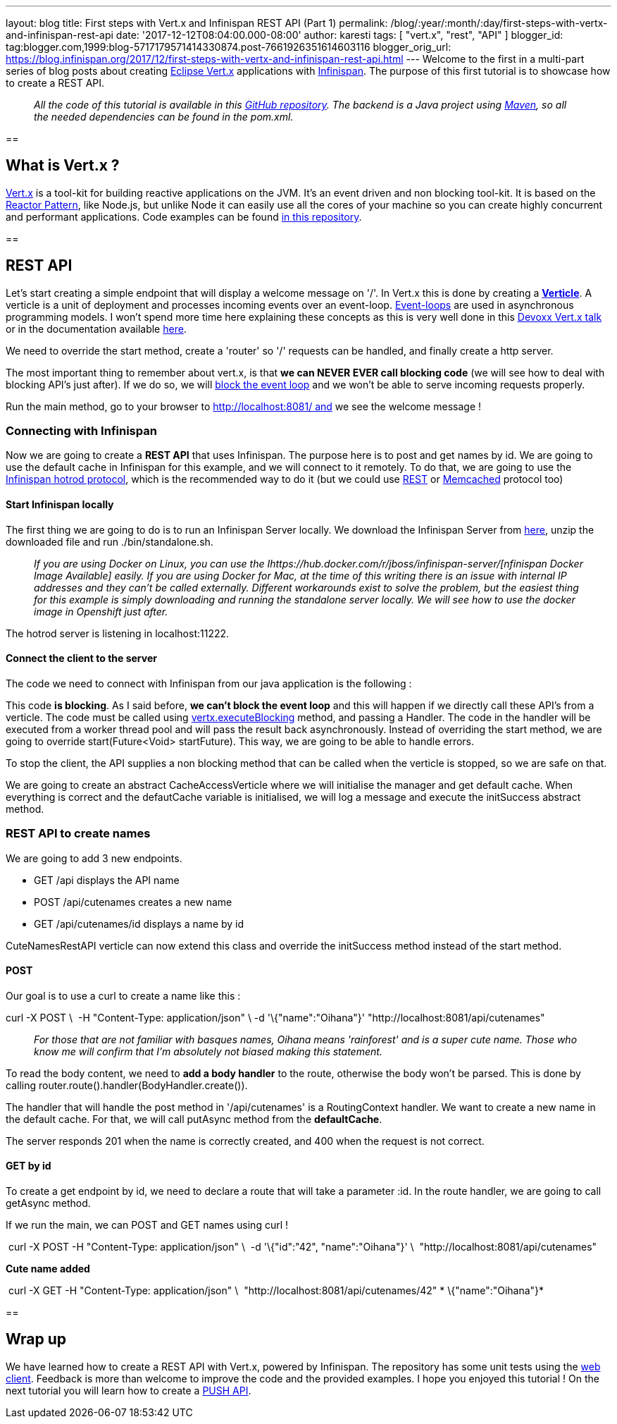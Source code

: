 ---
layout: blog
title: First steps with Vert.x and Infinispan REST API (Part 1)
permalink: /blog/:year/:month/:day/first-steps-with-vertx-and-infinispan-rest-api
date: '2017-12-12T08:04:00.000-08:00'
author: karesti
tags: [ "vert.x", "rest", "API" ]
blogger_id: tag:blogger.com,1999:blog-5717179571414330874.post-7661926351614603116
blogger_orig_url: https://blog.infinispan.org/2017/12/first-steps-with-vertx-and-infinispan-rest-api.html
---
Welcome to the first in a multi-part series of blog posts about creating
http://vertx.io/[Eclipse Vert.x] applications with
http://infinispan.org/[Infinispan]. The purpose of this first tutorial
is to showcase how to create a REST API.

________________________________________________________________________________________________________________________________________________________________________________________________________________________________________________________
_All the code of this tutorial is available in this
https://github.com/infinispan-demos/vertx-api[GitHub repository]. The
backend is a Java project using https://maven.apache.org/[Maven], so all
the needed dependencies can be found in the pom.xml._
________________________________________________________________________________________________________________________________________________________________________________________________________________________________________________________

== 

== What is Vert.x ?

http://vertx.io/[Vert.x] is a tool-kit for building reactive
applications on the JVM. It’s an event driven and non blocking tool-kit.
It is based on the
http://vertx.io/docs/vertx-core/java/#_reactor_and_multi_reactor[Reactor
Pattern], like Node.js, but unlike Node it can easily use all the cores
of your machine so you can create highly concurrent and performant
applications. Code examples can be found
https://github.com/vert-x3/vertx-examples[in this repository].

== 



== REST API

Let’s start creating a simple endpoint that will display a welcome
message on '/'. In Vert.x this is done by creating a
*http://vertx.io/docs/vertx-core/java/#_verticles[Verticle]*. A verticle
is a unit of deployment and processes incoming events over an
event-loop. https://en.wikipedia.org/wiki/Event_loop[Event-loops] are
used in asynchronous programming models. I won't spend more time here
explaining these concepts as this is very well done in this
https://www.youtube.com/watch?v=qL5BGHPXrac[Devoxx Vert.x talk] or in
the documentation available
http://vertx.io/docs/guide-for-java-devs/[here].

We need to override the start method, create a 'router' so '/' requests
can be handled, and finally create a http server.

The most important thing to remember about vert.x, is that *we can NEVER
EVER call blocking code* (we will see how to deal with blocking API's
just after). If we do so, we will
http://vertx.io/docs/vertx-core/java/#golden_rule[block the event loop]
and we won't be able to serve incoming requests properly.




Run the main method, go to your browser to http://localhost:8081/ and we
see the welcome message !


=== Connecting with Infinispan


Now we are going to create a *REST API* that uses Infinispan. The
purpose here is to post and get names by id. We are going to use the
default cache in Infinispan for this example, and we will connect to it
remotely. To do that, we are going to use the
http://infinispan.org/hotrod-clients/[Infinispan hotrod protocol], which
is the recommended way to do it (but we could use
http://infinispan.org/docs/9.0.x/infinispan_server_guide/infinispan_server_guide.html#_rest[REST]
or
http://infinispan.org/docs/9.0.x/infinispan_server_guide/infinispan_server_guide.html#_memcached[Memcached]
protocol too)


==== Start Infinispan locally

The first thing we are going to do is to run an Infinispan Server
locally. We download the Infinispan Server from
http://downloads.jboss.org/infinispan/9.1.3.Final/infinispan-server-9.1.3.Final-bin.zip[here],
unzip the downloaded file and run ./bin/standalone.sh. 

__________________________________________________________________________________________________________________________________________________________________________________________________________________________________________________________________________________________________________________________________________________________________________________________________________________________________________________________________________________________________________________________
_If you are using Docker on Linux, you can use the
Ihttps://hub.docker.com/r/jboss/infinispan-server/[nfinispan Docker
Image Available] easily. If you are using Docker for Mac, at the time of
this writing there is an issue with internal IP addresses and they can't
be called externally. Different workarounds exist to solve the problem,
but the easiest thing for this example is simply downloading and running
the standalone server locally. We will see how to use the docker image
in Openshift just after._
__________________________________________________________________________________________________________________________________________________________________________________________________________________________________________________________________________________________________________________________________________________________________________________________________________________________________________________________________________________________________________________________

The hotrod server is listening in localhost:11222.

==== Connect the client to the server

The code we need to connect with Infinispan from our java application is
the following :




This code *is blocking*. As I said before, *we can't block the event
loop* and this will happen if we directly call these API's from a
verticle. The code must be called using
http://vertx.io/docs/vertx-core/java/#blocking_code[vertx.executeBlocking]
method, and passing a Handler. The code in the handler will be executed
from a worker thread pool and will pass the result back
asynchronously.
Instead of overriding the start method, we are going to
override start(Future<Void> startFuture). This way, we are going to be
able to handle errors.

To stop the client, the API supplies a non blocking method that can be
called when the verticle is stopped, so we are safe on that.

We are going to create an abstract CacheAccessVerticle where we will
initialise the manager and get default cache. When everything is correct
and the defautCache variable is initialised, we will log a message and
execute the initSuccess abstract method.




=== REST API to create names


We are going to add 3 new endpoints.

* GET /api displays the API name
* POST /api/cutenames creates a new name
* GET /api/cutenames/id displays a name by id

CuteNamesRestAPI verticle can now extend this class and override
the initSuccess method instead of the start method.





==== POST

Our goal is to use a curl to create a name like this :


curl -X POST \ 
-H "Content-Type: application/json" \
-d '\{"name":"Oihana"}' "http://localhost:8081/api/cutenames"

....
....

______________________________________________________________________________________________________________________________________________________________________________________________
_For those that are not familiar with basques names, Oihana means
'rainforest' and is a super cute name. Those who know me will confirm
that I'm absolutely not biased making this statement._
______________________________________________________________________________________________________________________________________________________________________________________________

To read the body content, we need to *add a body handler* to the route,
otherwise the body won't be parsed. This is done by
calling router.route().handler(BodyHandler.create()).

The handler that will handle the post method in '/api/cutenames' is a
RoutingContext handler. We want to create a new name in the default
cache. For that, we will call putAsync method from the *defaultCache*.





The server responds 201 when the name is correctly created, and 400 when
the request is not correct.


==== GET by id

To create a get endpoint by id, we need to declare a route that will
take a parameter :id. In the route handler, we are going to call
getAsync method.




If we run the main, we can POST and GET names using curl !

 curl -X POST -H "Content-Type: application/json" \
 -d '\{"id":"42", "name":"Oihana"}' \ 
"http://localhost:8081/api/cutenames" 

*Cute name added *

 curl -X GET -H "Content-Type: application/json" \ 
"http://localhost:8081/api/cutenames/42"
*
\{"name":"Oihana"}*


== 

== Wrap up

We have learned how to create a REST API with Vert.x, powered by
Infinispan. The repository has some unit tests using the
http://vertx.io/docs/vertx-web-client/java/[web client]. Feedback is
more than welcome to improve the code and the provided examples. I hope
you enjoyed this tutorial ! On the next tutorial you will learn how to
create a
http://blog.infinispan.org/2017/12/first-steps-with-vertx-and-infinispan-push-api.html[PUSH
API].


